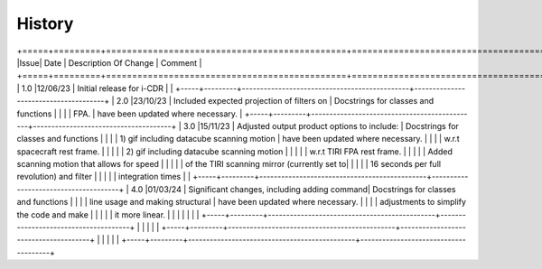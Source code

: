 =======
History
=======

+=====+=========+==============================================+======================================+
|Issue| Date    | Description Of Change                        | Comment                              |
+=====+=========+==============================================+======================================+
| 1.0 |12/06/23 | Initial release for i-CDR                    |                                      |
+-----+---------+----------------------------------------------+--------------------------------------+
| 2.0 |23/10/23 | Included expected projection of filters on   | Docstrings for classes and functions |
|     |         | FPA. 										   | have been updated where necessary.   |
+-----+---------+----------------------------------------------+--------------------------------------+
| 3.0 |15/11/23 | Adjusted output product options to include:  | Docstrings for classes and functions |
|     |         |   1) gif including datacube scanning motion  | have been updated where necessary.   |
|     |         |   w.r.t spacecraft rest frame.               |                                      |
|     |         |   2) gif including datacube scanning motion  |                                      |
|     |         |      w.r.t TIRI FPA rest frame.              |                                      |
|     |         | Added scanning motion that allows for speed  |                                      |
|     |         | of the TIRI scanning mirror (currently set to|                                      |
|     |         | 16 seconds per full revolution) and filter   |      								  |
|	  |			| integration times             			   |                                      |
+-----+---------+----------------------------------------------+--------------------------------------+
| 4.0 |01/03/24 | Significant changes, including adding command| Docstrings for classes and functions |
|     |         | line usage and making structural             | have been updated where necessary.   |
|     |         | adjustments to simplify the code and make    |                                      |
|     |         | it more linear.                              |                                      |
|     |         |                                              |                                      |
+-----+---------+----------------------------------------------+--------------------------------------+
|     |         |                                              |                                      |
+-----+---------+----------------------------------------------+--------------------------------------+
|     |         |                                              |                                      |
+-----+---------+----------------------------------------------+--------------------------------------+